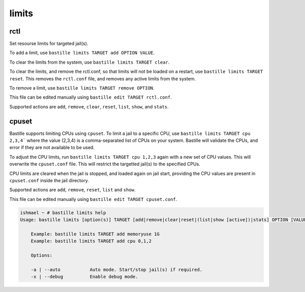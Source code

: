 limits
======

rctl
----

Set resourse limits for targeted jail(s).

To add a limit, use ``bastille limits TARGET add OPTION VALUE``.

To clear the limits from the system, use ``bastille limits TARGET clear``.

To clear the limits, and remove the rctl.conf, so that limits will not be loaded
on a restart, use ``bastille limits TARGET reset``. This removes the ``rctl.conf`` file,
and removes any active limits from the system.

To remove a limit, use ``bastille limits TARGET remove OPTION``.

This file can be edited manually using ``bastille edit TARGET rctl.conf``.

Supported actions are ``add``, ``remove``, ``clear``, ``reset``, ``list``, ``show``, and
``stats``.

cpuset
------

Bastille supports limiting CPUs using ``cpuset``. To limit a jail to a specific CPU, use
``bastille limits TARGET cpu 2,3,4``` where the value (2,3,4) is a comma-separated list of CPUs on
your system. Bastille will validate the CPUs, and error if they are not available to be used.

To adjust the CPU limits, run ``bastille limits TARGET cpu 1,2,3`` again with a new set of CPU
values. This will overwrite the ``cpuset.conf`` file. This will restrict the targetted jail(s) to
the specified CPUs.

CPU limits are cleared when the jail is stopped, and loaded again on jail start, providing the CPU
values are present in ``cpuset.conf`` inside the jail directory.

Supported actions are ``add``, ``remove``, ``reset``, ``list`` and ``show``.

This file can be edited manually using ``bastille edit TARGET cpuset.conf``.

.. code-block:: shell

  ishmael ~ # bastille limits help
  Usage: bastille limits [option(s)] TARGET [add|remove|clear|reset|(list|show [active])|stats] OPTION [VALUE]
  
      Example: bastille limits TARGET add memoryuse 1G
      Example: bastille limits TARGET add cpu 0,1,2

      Options:

      -a | --auto           Auto mode. Start/stop jail(s) if required.
      -x | --debug          Enable debug mode. 